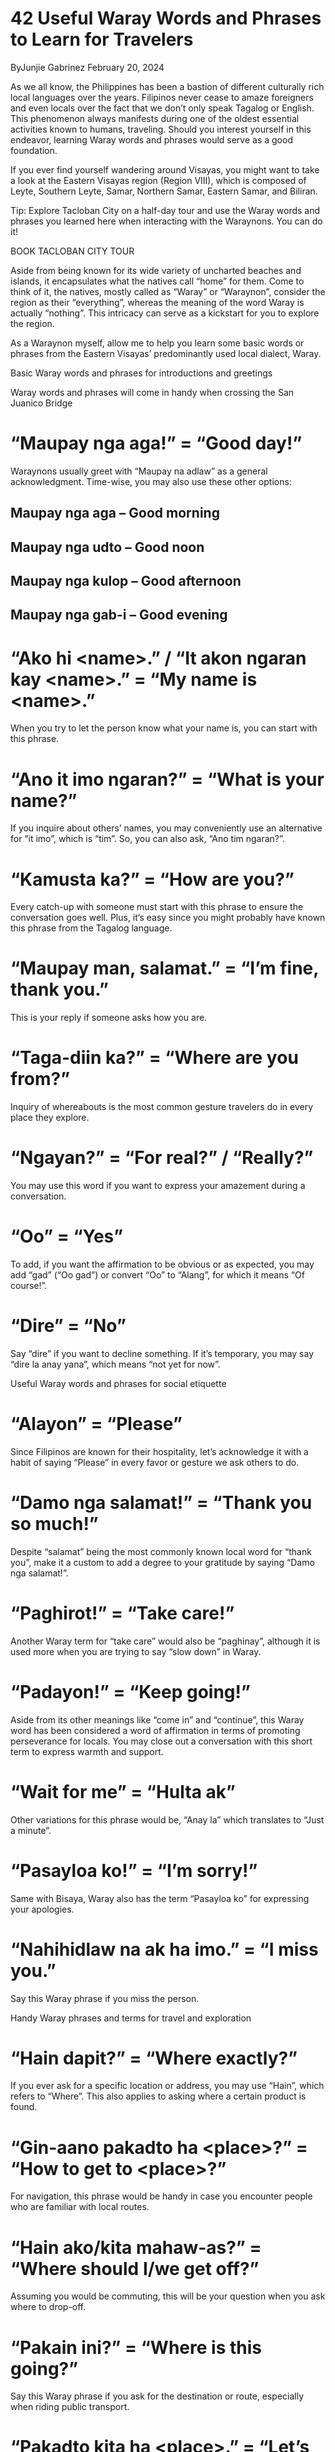 * 42 Useful Waray Words and Phrases to Learn for Travelers

ByJunjie Gabrinez February 20, 2024

As we all know, the Philippines has been a bastion of different culturally
rich local languages over the years. Filipinos never cease to amaze foreigners
and even locals over the fact that we don’t only speak Tagalog or English.
This phenomenon always manifests during one of the oldest essential activities
known to humans, traveling. Should you interest yourself in this endeavor,
learning Waray words and phrases would serve as a good foundation.

If you ever find yourself wandering around Visayas, you might want to take a
look at the Eastern Visayas region (Region VIII), which is composed of Leyte,
Southern Leyte, Samar, Northern Samar, Eastern Samar, and Biliran.

Tip: Explore Tacloban City on a half-day tour and use the Waray words and
phrases you learned here when interacting with the Waraynons. You can do it!

BOOK TACLOBAN CITY TOUR

Aside from being known for its wide variety of uncharted beaches and islands,
it encapsulates what the natives call “home” for them. Come to think of it,
the natives, mostly called as “Waray” or “Waraynon”, consider the region as
their “everything”, whereas the meaning of the word Waray is actually
“nothing”. This intricacy can serve as a kickstart for you to explore the
region.

As a Waraynon myself, allow me to help you learn some basic words or phrases
from the Eastern Visayas’ predominantly used local dialect, Waray.

Basic Waray words and phrases for introductions and greetings

Waray words and phrases will come in handy when crossing the San Juanico
Bridge

*  “Maupay nga aga!” = “Good day!”

Waraynons usually greet with “Maupay na adlaw” as a general acknowledgment.
Time-wise, you may also use these other options:

** Maupay nga aga – Good morning
** Maupay nga udto – Good noon
** Maupay nga kulop – Good afternoon
** Maupay nga gab-i – Good evening

*  “Ako hi <name>.” / “It akon ngaran kay <name>.” = “My name is <name>.”

When you try to let the person know what your name is, you can start with this
phrase.

*  “Ano it imo ngaran?” = “What is your name?”

If you inquire about others’ names, you may conveniently use an alternative
for “it imo”, which is “tim”. So, you can also ask, “Ano tim ngaran?”.

*  “Kamusta ka?” = “How are you?”

Every catch-up with someone must start with this phrase to ensure the
conversation goes well. Plus, it’s easy since you might probably have known
this phrase from the Tagalog language.

*  “Maupay man, salamat.” = “I’m fine, thank you.”

This is your reply if someone asks how you are.

*  “Taga-diin ka?” = “Where are you from?”

Inquiry of whereabouts is the most common gesture travelers do in every place
they explore.

*  “Ngayan?” = “For real?” / “Really?”

You may use this word if you want to express your amazement during a
conversation.

*  “Oo” = “Yes”

To add, if you want the affirmation to be obvious or as expected, you may add
“gad” (“Oo gad”) or convert “Oo” to “Alang”, for which it means “Of course!”.

*  “Dire” = “No”

Say “dire” if you want to decline something. If it’s temporary, you may say
“dire la anay yana”, which means “not yet for now”.

Useful Waray words and phrases for social etiquette

*  “Alayon” = “Please”

Since Filipinos are known for their hospitality, let’s acknowledge it with a
habit of saying “Please” in every favor or gesture we ask others to do.

*  “Damo nga salamat!” = “Thank you so much!”

Despite “salamat” being the most commonly known local word for “thank you”,
make it a custom to add a degree to your gratitude by saying “Damo nga
salamat!”.

*  “Paghirot!” = “Take care!”

Another Waray term for “take care” would also be “paghinay”, although it is
used more when you are trying to say “slow down” in Waray.

*  “Padayon!” = “Keep going!”

Aside from its other meanings like “come in” and “continue”, this Waray word
has been considered a word of affirmation in terms of promoting perseverance
for locals. You may close out a conversation with this short term to express
warmth and support.

*  “Wait for me” = “Hulta ak”

Other variations for this phrase would be, “Anay la” which translates to “Just
a minute”.

*  “Pasayloa ko!” = “I’m sorry!”

Same with Bisaya, Waray also has the term “Pasayloa ko” for expressing your
apologies.

*  “Nahihidlaw na ak ha imo.” = “I miss you.”

Say this Waray phrase if you miss the person.

Handy Waray phrases and terms for travel and exploration


*  “Hain dapit?” = “Where exactly?”

If you ever ask for a specific location or address, you may use “Hain”, which
refers to “Where”. This also applies to asking where a certain product is
found.

*  “Gin-aano pakadto ha <place>?” = “How to get to <place>?”

For navigation, this phrase would be handy in case you encounter people who
are familiar with local routes.

*  “Hain ako/kita mahaw-as?” = “Where should I/we get off?”

Assuming you would be commuting, this will be your question when you ask where
to drop-off.

*  “Pakain ini?” = “Where is this going?”

Say this Waray phrase if you ask for the destination or route, especially when
riding public transport.

*  “Pakadto kita ha <place>.” = “Let’s go to <place>.”

As people tend to be enthusiastic when asked if they are interested in going
somewhere, this would be the perfect response.

*  “Hirani/Harani na ako” = “I’m getting near”

Should you be meeting someone somewhere, you may update them with this phrase.
Otherwise, you may say “Hirayo pa ako”, which means “I’m still far”.

*  “Mauli na ako!” = “I’m going home!”

Aside from expressing your desire to go home, you may say “Malakat na ako”,
which means “I’ll get going”.

*  “Diri ak maaram / Ambot” = “I don’t know”

When asked about something you have no idea about, this is what you respond
with. If you are not sure about something, you may say, “Diri ak sigurado”,
which means “I’m not sure”.

*  “Tagpira it pasahe?” = “How much is the fare?”

While you are inside the jeep or bus, you may worry less about knowing the
fare by asking the price for it with this phrase.

*  “Lugar!” / “Para!” / “Didi la!” = “I’ll get off here!” / “I’ll stop here!”

If you want to notify the driver that you will be dropping off, you may say
this when that moment comes.

*  “Hain ka yana?” = “Where are you now?”

Should you want to communicate with a Waraynon acquaintance through text or in
person, you may start the conversation with this phrase, especially if you are
planning a meetup.

*  “Makain ka?” = “Where are you going?”

Use this when you ask a Waraynon local or friend about their next stop or
destination.

*  “Ano nga oras matikang?” = “What time does it start?”

If you want to attend a local event, you may use this phrase to inquire what
time the event starts.

*  “Kakan-o ka pa nakadi?” = “Since when have you been here?”

Waraynon locals tend to ask visitors or tourists about how long they have
stayed in the province or region. When someone asks you this, make sure to
familiarize the phrase above for you to come up with a response.

*  “Pwede ak umupod?” = “Can I come with you?”

Once Waraynons share their current plans, you may find yourself interested in
coming with them. You may politely ask them using this phrase.

Waray language words and phrases for shopping and buying


*  “Maupay!” = “Hello!”

Although this Waray word is mostly known for its meaning, which is “Good!”,
you can also utter this when calling the attention of the vendor, especially
when no one is there initially.

*  “Mapalit ak hini!” = “I’ll buy this one!”

Another variation of this statement is “Mapalit ak hito” (I’ll buy that one).
If you want to specify a product, you may just say, “Mapalit ak hin <product
name>” (I’ll buy <product name>).

*  “Ano ini?” / ”Ano iton?” = “What’s this?” / “What’s that?”

When inquiring about a product’s specifications, you may start your question
with this phrase.

*  “Tagpira?” = “How much?”

This Waray word is the general term for price inquiry. One can suffice it with
“inin” (this) or “iton” (that). For the total, you may say “Tagpira tanan?”
(How much is everything?).

Practical Waray phrases for food and eating

Use Waray words when buying Tacloban delicacies

*  “Marasa man ini!” = “This is delicious!”

When you want to commend a food you just ate or tasted, exclaiming with this
phrase is the best compliment for a Waraynon, especially if they are the ones
who prepared the food.

*  “Pangaon kita!” = “Let’s eat!”

This is usually used when the food is ready and you want to invite everyone
present.

*  “Pangadji / Pangadi kita” = “Let’s pray”

It’s a prevalent practice everywhere in the Philippines to pray for grace
before eating as a gesture of thanks. Use this when you intend to lead
everyone for a prayer before a meal.

*  “Mayda pa pagkaon / sud-an?” = “Are there more food?” / “Is there still
food available?”

Ask with this Waray-Waray phrase to know if there is still food available.

*  “Alayon ak hiton na <item>?” = “Can you please pass me the <item>?”

It is normal in every breakfast, lunch or dinner, especially if it’s a big
gathering, to politely ask something to be passed down, such as a platter of
rice, a bowl of soup, or utensils.

*  “Busog na ak!” = “I’m already full!”

It is guaranteed you’ll be asked by someone to eat more or if you want more
food. To politely decline this, you may just use this Waray-Waray phrase.

*  “Gusto ko ini tilawon!” = “I want to taste this!”

Exploring the place is not complete without exploring the food. If you want to
express your interest in tasting a local food, you may start with saying this
phrase.

Now that you know how to speak Waray, which ones on our basic Waray Waray
words list are easy to remember?

Connecting with the Waraynon locals has never been this easy and fun. Sooner
or later, you’ll find yourself immersed in the culture and wonders of
Waraynons.

Having a glimpse of the Eastern Visayas region will surely interest you to
explore Central Visayas and Western Visayas as well. With that, you might want
to learn Cebuano and Hiligaynon before you land at their respective airports
like Cebu airport. And be sure to indulge in local Cebuano delicacies
including lechon before leaving Cebu.

If you’re visiting Northern Luzon, pick up some Ilocano words and phrases.
When in Bicol, learn some basic Bicolano words. And, if you’re exploring
Mindanao, particularly Zamboanga City and Basilan, you may want to start
learning the Chavacano language.
